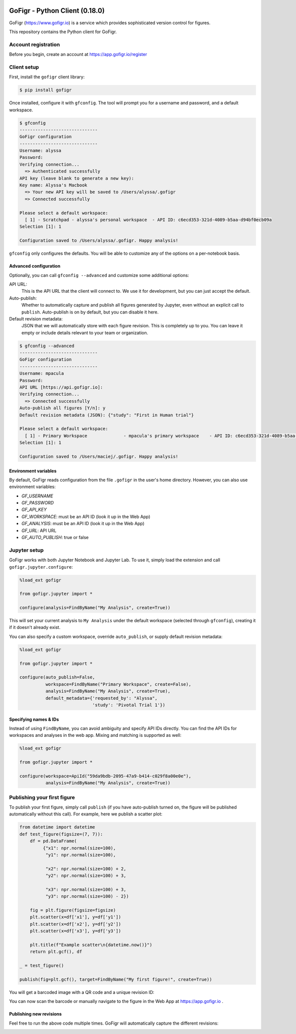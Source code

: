 .. figure:: docs/source/images/logo_wide_light.png
  :alt: GoFigr.io logo

GoFigr - Python Client (0.18.0)
====================================
GoFigr (https://www.gofigr.io) is a service which provides sophisticated version control for figures.

This repository contains the Python client for GoFigr.

Account registration
********************

Before you begin, create an account at https://app.gofigr.io/register

Client setup
*************

First, install the ``gofigr`` client library:

.. code:: bash

    $ pip install gofigr

.. _gfconfig:

Once installed, configure it with ``gfconfig``. The tool will prompt you for a
username and password, and a default workspace.

.. code::

    $ gfconfig
    ------------------------------
    GoFigr configuration
    ------------------------------
    Username: alyssa
    Password:
    Verifying connection...
      => Authenticated successfully
    API key (leave blank to generate a new key):
    Key name: Alyssa's Macbook
      => Your new API key will be saved to /Users/alyssa/.gofigr
      => Connected successfully

    Please select a default workspace:
      [ 1] - Scratchpad - alyssa's personal workspace  - API ID: c6ecd353-321d-4089-b5aa-d94bf0ecb09a
    Selection [1]: 1

    Configuration saved to /Users/alyssa/.gofigr. Happy analysis!

``gfconfig`` only configures the defaults. You will be able to customize
any of the options on a per-notebook basis.


Advanced configuration
----------------------

Optionally, you can call ``gfconfig --advanced`` and customize some additional options:

API URL:
     This is the API URL that the client will connect to. We use it for development, but you can just accept the default.
Auto-publish:
     Whether to automatically capture and publish all figures generated by Jupyter, even without
     an explicit call to ``publish``. Auto-publish is on by default, but you can disable it here.
Default revision metadata:
     JSON that we will automatically store with each figure revision. This is completely up to you. You can leave it
     empty or include details relevant to your team or organization.

.. code::

    $ gfconfig --advanced
    ------------------------------
    GoFigr configuration
    ------------------------------
    Username: mpacula
    Password:
    API URL [https://api.gofigr.io]:
    Verifying connection...
      => Connected successfully
    Auto-publish all figures [Y/n]: y
    Default revision metadata (JSON): {"study": "First in Human trial"}

    Please select a default workspace:
      [ 1] - Primary Workspace              - mpacula's primary workspace    - API ID: c6ecd353-321d-4089-b5aa-d94bf0ecb09a
    Selection [1]: 1

    Configuration saved to /Users/maciej/.gofigr. Happy analysis!


Environment variables
----------------------
By default, GoFigr reads configuration from the file ``.gofigr`` in the user's home directory. However, you
can also use environment variables:

* `GF_USERNAME`
* `GF_PASSWORD`
* `GF_API_KEY`
* `GF_WORKSPACE`: must be an API ID (look it up in the Web App)
* `GF_ANALYSIS`: must be an API ID (look it up in the Web App)
* `GF_URL`: API URL
* `GF_AUTO_PUBLISH`: true or false

.. _jupyter_setup:

Jupyter setup
*************
GoFigr works with both Jupyter Notebook and Jupyter Lab. To use it, simply
load the extension and call ``gofigr.jupyter.configure``:

.. code:: python

    %load_ext gofigr

    from gofigr.jupyter import *

    configure(analysis=FindByName("My Analysis", create=True))

This will set your current analysis to ``My Analysis`` under the default workspace (selected through ``gfconfig``),
creating it if it doesn't already exist.

You can also specify a custom workspace, override ``auto_publish``, or supply
default revision metadata:

.. code:: python

    %load_ext gofigr

    from gofigr.jupyter import *

    configure(auto_publish=False,
              workspace=FindByName("Primary Workspace", create=False),
              analysis=FindByName("My Analysis", create=True),
              default_metadata={'requested_by': "Alyssa",
                                'study': 'Pivotal Trial 1'})

.. _specifying_names:

Specifying names & IDs
-----------------------
Instead of using ``FindByName``, you can avoid ambiguity and specify API IDs directly. You
can find the API IDs for workspaces and analyses in the web app. Mixing and matching
is supported as well:

.. code:: python

    %load_ext gofigr

    from gofigr.jupyter import *

    configure(workspace=ApiId("59da9bdb-2095-47a9-b414-c029f8a00e0e"),
              analysis=FindByName("My Analysis", create=True))

Publishing your first figure
*****************************

To publish your first figure, simply call ``publish`` (if you have auto-publish turned on,
the figure will be published automatically without this call). For example, here we publish
a scatter plot:

.. code:: python

    from datetime import datetime
    def test_figure(figsize=(7, 7)):
        df = pd.DataFrame(
             {"x1": npr.normal(size=100),
              "y1": npr.normal(size=100),

              "x2": npr.normal(size=100) + 2,
              "y2": npr.normal(size=100) + 3,

              "x3": npr.normal(size=100) + 3,
              "y3": npr.normal(size=100) - 2})

        fig = plt.figure(figsize=figsize)
        plt.scatter(x=df['x1'], y=df['y1'])
        plt.scatter(x=df['x2'], y=df['y2'])
        plt.scatter(x=df['x3'], y=df['y3'])

        plt.title(f"Example scatter\n{datetime.now()}")
        return plt.gcf(), df

    _ = test_figure()

    publish(fig=plt.gcf(), target=FindByName("My first figure!", create=True))

You will get a barcoded image with a QR code and a unique revision ID:

.. image:: docs/source/images/scatter_example.png
  :alt: Example published figure

You can now scan the barcode or manually navigate to the figure in the Web App
at https://app.gofigr.io .

.. image:: docs/source/images/webapp.png
  :alt: Figure displayed in the Web App

Publishing new revisions
-------------------------

Feel free to run the above code multiple times. GoFigr will automatically capture the different revisions:

.. image:: docs/source/images/revisions_example.png
  :alt: Figure revisions in the Web App
